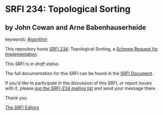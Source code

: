 
# SPDX-FileCopyrightText: 2024 Arthur A. Gleckler
# SPDX-License-Identifier: MIT
* SRFI 234: Topological Sorting

** by John Cowan and Arne Babenhauserheide



keywords: [[https://srfi.schemers.org/?keywords=algorithm][Algorithm]]

This repository hosts [[https://srfi.schemers.org/srfi-234/][SRFI 234]]: Topological Sorting, a [[https://srfi.schemers.org/][Scheme Request for Implementation]].

This SRFI is in /draft/ status.

The full documentation for this SRFI can be found in the [[https://srfi.schemers.org/srfi-234/srfi-234.html][SRFI Document]].

If you'd like to participate in the discussion of this SRFI, or report issues with it, please [[https://srfi.schemers.org/srfi-234/][join the SRFI-234 mailing list]] and send your message there.

Thank you.

[[mailto:srfi-editors@srfi.schemers.org][The SRFI Editors]]
